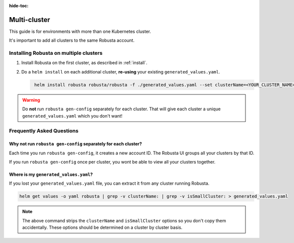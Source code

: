 :hide-toc:

Multi-cluster
##############################

This guide is for environments with more than one Kubernetes cluster.

It's important to add all clusters to the same Robusta account.

Installing Robusta on multiple clusters
------------------------------------------

1. Install Robusta on the first cluster, as described in :ref:`install`.

2. Do a ``helm install`` on each additional cluster, **re-using** your existing ``generated_values.yaml``.

   .. code-block:: bash
      :name: cb-helm-install-only-robusta

       helm install robusta robusta/robusta -f ./generated_values.yaml --set clusterName=<YOUR_CLUSTER_NAME>

.. warning::

      Do **not** run ``robusta gen-config`` separately for each cluster. That will give each cluster a unique ``generated_values.yaml`` which you don't want!

Frequently Asked Questions
----------------------------

Why not run ``robusta gen-config`` separately for each cluster?
******************************************************************

Each time you run ``robusta gen-config``, it creates a new account ID. The Robusta UI groups all your clusters by that ID.

If you run ``robusta gen-config`` once per cluster, you wont be able to view all your clusters together.

Where is my ``generated_values.yaml``?
*******************************************************

If you lost your ``generated_values.yaml`` file, you can extract it from any cluster running Robusta.

.. code-block:: bash

    helm get values -o yaml robusta | grep -v clusterName: | grep -v isSmallCluster: > generated_values.yaml

.. note::

      The above command strips the ``clusterName`` and ``isSmallCluster`` options so you don't copy them accidentally.
      These options should be determined on a cluster by cluster basis.
